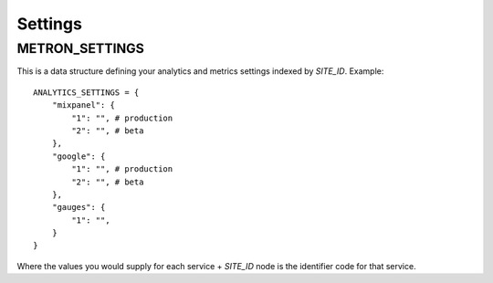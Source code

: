 .. _settings:

Settings
========

.. _metron_settings:

METRON_SETTINGS
^^^^^^^^^^^^^^^

This is a data structure defining your analytics and metrics settings
indexed by `SITE_ID`. Example::

    ANALYTICS_SETTINGS = {
        "mixpanel": {
            "1": "", # production
            "2": "", # beta
        },
        "google": {
            "1": "", # production
            "2": "", # beta
        },
        "gauges": {
            "1": "",
        }
    }

Where the values you would supply for each service + `SITE_ID` node
is the identifier code for that service.